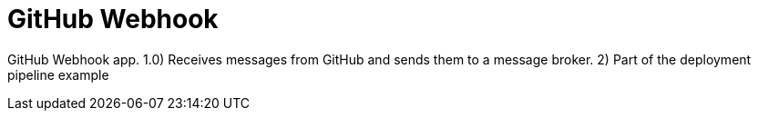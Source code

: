 = GitHub Webhook

GitHub Webhook app. 1.0) Receives messages from GitHub and sends them to a message broker. 2) Part of the deployment pipeline example
